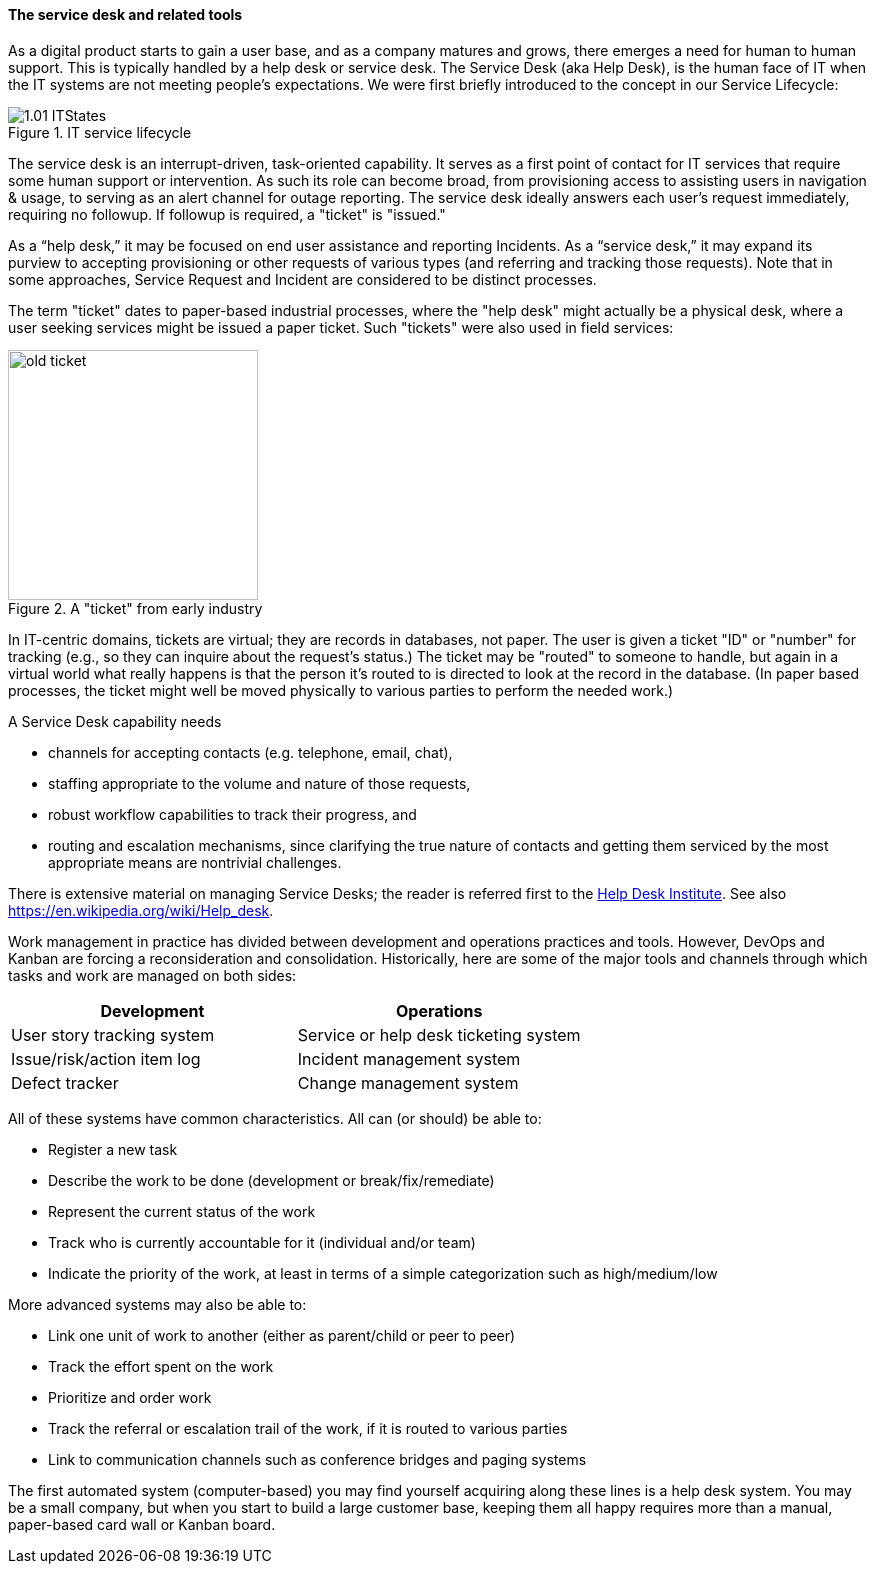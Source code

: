 
anchor:ticketing[]

==== The service desk and related tools
As a digital product starts to gain a user base, and as a company matures and grows, there emerges a need for human to human support. This is typically handled by a help desk or service desk. The Service Desk (aka Help Desk), is the human face of IT when the IT systems are not meeting people's expectations. We were first briefly introduced to the concept in our Service Lifecycle:

//this won't preview but will render correctly
.IT service lifecycle
image::images/1.01-ITStates.png[]

ifdef::collaborator-draft[]
 to be re-designed #designer
endif::collaborator-draft[]

The service desk is an interrupt-driven, task-oriented capability. It serves as a first point of contact for IT services that require some human support or intervention. As such its role can become broad, from provisioning access to assisting users in navigation & usage, to serving as an alert channel for outage reporting. The service desk ideally answers each user's request immediately, requiring no followup. If followup is required, a "ticket" is "issued."

As a “help desk,” it may be focused on end user assistance and reporting Incidents.
As a “service desk,” it may expand its purview to accepting provisioning or other requests of various types (and referring and tracking those requests). Note that in some approaches, Service Request and Incident are considered to be distinct processes.

The term "ticket" dates to paper-based industrial processes, where the "help desk" might actually be a physical desk, where a user seeking services might be issued a paper ticket. Such "tickets" were also used in field services:

.A "ticket" from early industry
image::images/2.05-ticket.jpg[old ticket, 250, , float="right"]

In IT-centric domains, tickets are virtual; they are records in databases, not paper. The user is given a ticket "ID" or "number" for tracking (e.g., so they can inquire about the request's status.) The ticket may be "routed" to someone to handle, but again in a virtual world what really happens is that the person it's routed to is directed to look at the record in the database. (In paper based processes, the ticket might well be moved physically to various parties to perform the needed work.)

A Service Desk capability needs

* channels for accepting contacts (e.g. telephone, email, chat),
* staffing appropriate to the volume and nature of those requests,
* robust workflow capabilities to track their progress, and
* routing and escalation mechanisms, since clarifying the true nature of contacts and getting them serviced by the most appropriate means are nontrivial challenges.

There is extensive material on managing Service Desks; the reader is referred first to the http://www.thinkhdi.com/[Help Desk Institute]. See also https://en.wikipedia.org/wiki/Help_desk.

Work management in practice has divided between development and operations practices and tools. However, DevOps and Kanban are forcing a reconsideration and consolidation. Historically, here are some of the major tools and channels through which tasks and work are managed on both sides:

[cols="2*", options="header"]
|====
|Development      |Operations
|User story tracking system |Service or help desk ticketing system
|Issue/risk/action item log |Incident management system
|Defect tracker|Change management system
|====

All of these systems have common characteristics. All can (or should) be able to:

* Register a new task
* Describe the work to be done (development or break/fix/remediate)
* Represent the current status of the work
* Track who is currently accountable for it (individual and/or team)
* Indicate the priority of the work, at least in terms of a simple categorization such as high/medium/low

More advanced systems may also be able to:

* Link one unit of work to another (either as parent/child or peer to peer)
* Track the effort spent on the work
* Prioritize and order work
* Track the referral or escalation trail of the work, if it is routed to various parties
* Link to communication channels such as conference bridges and paging systems

The first automated system (computer-based) you may find yourself acquiring along these lines is a help desk system. You may be a small company, but when you start to build a large customer base, keeping them all happy requires more than a manual, paper-based card wall or Kanban board.
